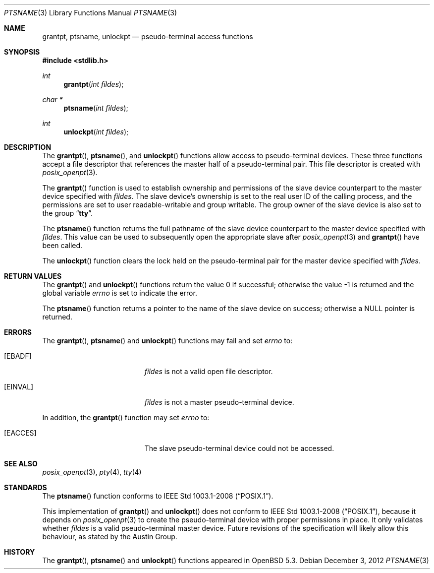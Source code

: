.\"	$OpenBSD: ptsname.3,v 1.1 2012/12/03 20:08:33 millert Exp $
.\"
.\" Copyright (c) 2002 The FreeBSD Project, Inc.
.\" All rights reserved.
.\"
.\" This software includes code contributed to the FreeBSD Project
.\" by Ryan Younce of North Carolina State University.
.\"
.\" Redistribution and use in source and binary forms, with or without
.\" modification, are permitted provided that the following conditions
.\" are met:
.\" 1. Redistributions of source code must retain the above copyright
.\"    notice, this list of conditions and the following disclaimer.
.\" 2. Redistributions in binary form must reproduce the above copyright
.\"    notice, this list of conditions and the following disclaimer in the
.\"    documentation and/or other materials provided with the distribution.
.\" 3. Neither the name of the FreeBSD Project nor the names of its
.\"    contributors may be used to endorse or promote products derived from
.\"    this software without specific prior written permission.
.\"
.\" THIS SOFTWARE IS PROVIDED BY THE FREEBSD PROJECT AND CONTRIBUTORS
.\" ``AS IS'' AND ANY EXPRESS OR IMPLIED WARRANTIES, INCLUDING, BUT NOT
.\" LIMITED TO, THE IMPLIED WARRANTIES OF MERCHANTABILITY AND FITNESS FOR A
.\" PARTICULAR PURPOSE ARE DISCLAIMED.  IN NO EVENT SHALL THE FREEBSD PROJECT
.\" OR ITS CONTRIBUTORS BE LIABLE FOR ANY DIRECT, INDIRECT, INCIDENTAL,
.\" SPECIAL, EXEMPLARY, OR CONSEQUENTIAL DAMAGES (INCLUDING, BUT NOT LIMITED
.\" TO, PROCUREMENT OF SUBSTITUTE GOODS OR SERVICES; LOSS OF USE, DATA, OR
.\" PROFITS; OR BUSINESS INTERRUPTION) HOWEVER CAUSED AND ON ANY THEORY OF
.\" LIABILITY, WHETHER IN CONTRACT, STRICT LIABILITY, OR TORT (INCLUDING
.\" NEGLIGENCE OR OTHERWISE) ARISING IN ANY WAY OUT OF THE USE OF THIS
.\" SOFTWARE, EVEN IF ADVISED OF THE POSSIBILITY OF SUCH DAMAGE.
.\"
.\" $FreeBSD: head/lib/libc/stdlib/ptsname.3 240412 2012-09-12 17:54:09Z emaste $
.\"
.Dd $Mdocdate: December 3 2012 $
.Dt PTSNAME 3
.Os
.Sh NAME
.Nm grantpt ,
.Nm ptsname ,
.Nm unlockpt
.Nd pseudo-terminal access functions
.Sh SYNOPSIS
.In stdlib.h
.Ft int
.Fn grantpt "int fildes"
.Ft "char *"
.Fn ptsname "int fildes"
.Ft int
.Fn unlockpt "int fildes"
.Sh DESCRIPTION
The
.Fn grantpt ,
.Fn ptsname ,
and
.Fn unlockpt
functions allow access to pseudo-terminal devices.
These three functions accept a file descriptor that references the
master half of a pseudo-terminal pair.
This file descriptor is created with
.Xr posix_openpt 3 .
.Pp
The
.Fn grantpt
function is used to establish ownership and permissions
of the slave device counterpart to the master device
specified with
.Fa fildes .
The slave device's ownership is set to the real user ID
of the calling process, and the permissions are set to
user readable-writable and group writable.
The group owner of the slave device is also set to the
group
.Dq Li tty .
.Pp
The
.Fn ptsname
function returns the full pathname of the slave device
counterpart to the master device specified with
.Fa fildes .
This value can be used
to subsequently open the appropriate slave after
.Xr posix_openpt 3
and
.Fn grantpt
have been called.
.Pp
The
.Fn unlockpt
function clears the lock held on the pseudo-terminal pair
for the master device specified with
.Fa fildes .
.Sh RETURN VALUES
.Rv -std grantpt unlockpt
.Pp
The
.Fn ptsname
function returns a pointer to the name
of the slave device on success; otherwise a
.Dv NULL
pointer is returned.
.Sh ERRORS
The
.Fn grantpt ,
.Fn ptsname
and
.Fn unlockpt
functions may fail and set
.Va errno
to:
.Bl -tag -width Er
.It Bq Er EBADF
.Fa fildes
is not a valid open file descriptor.
.It Bq Er EINVAL
.Fa fildes
is not a master pseudo-terminal device.
.El
.Pp
In addition, the
.Fn grantpt
function may set
.Va errno
to:
.Bl -tag -width Er
.It Bq Er EACCES
The slave pseudo-terminal device could not be accessed.
.El
.Sh SEE ALSO
.Xr posix_openpt 3 ,
.Xr pty 4 ,
.Xr tty 4
.Sh STANDARDS
The
.Fn ptsname
function conforms to
.St -p1003.1-2008 .
.Pp
This implementation of
.Fn grantpt
and
.Fn unlockpt
does not conform to
.St -p1003.1-2008 ,
because it depends on
.Xr posix_openpt 3
to create the pseudo-terminal device with proper permissions in place.
It only validates whether
.Fa fildes
is a valid pseudo-terminal master device.
Future revisions of the specification will likely allow this behaviour,
as stated by the Austin Group.
.Sh HISTORY
The
.Fn grantpt ,
.Fn ptsname
and
.Fn unlockpt
functions appeared in
.Ox 5.3 .
